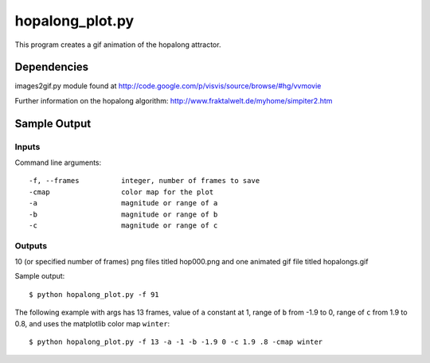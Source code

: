 hopalong_plot.py
================

This program creates a gif animation of the hopalong attractor. 

Dependencies
------------

images2gif.py module found at 
http://code.google.com/p/visvis/source/browse/#hg/vvmovie

Further information on the hopalong algorithm: 
http://www.fraktalwelt.de/myhome/simpiter2.htm


Sample Output
-------------

Inputs
~~~~~~

Command line arguments: ::

    -f, --frames          integer, number of frames to save
    -cmap                 color map for the plot
    -a                    magnitude or range of a
    -b                    magnitude or range of b
    -c                    magnitude or range of c

Outputs
~~~~~~~

10 (or specified number of frames) png files titled hop000.png 
and one animated gif file titled hopalongs.gif


Sample output: ::

    $ python hopalong_plot.py -f 91

.. image:: https://raw.github.com/cseager/hopalong/master/example_output.gif
    :alt: example animated gif

The following example with args has 13 frames, value of ``a`` constant at 1, 
range of ``b`` from -1.9 to 0, range of ``c`` from 1.9 to 0.8, and uses the 
matplotlib color map ``winter``: ::

    $ python hopalong_plot.py -f 13 -a -1 -b -1.9 0 -c 1.9 .8 -cmap winter
    
.. image:: https://raw.github.com/cseager/hopalong/master/example2.gif
    :alt: example animated gif

